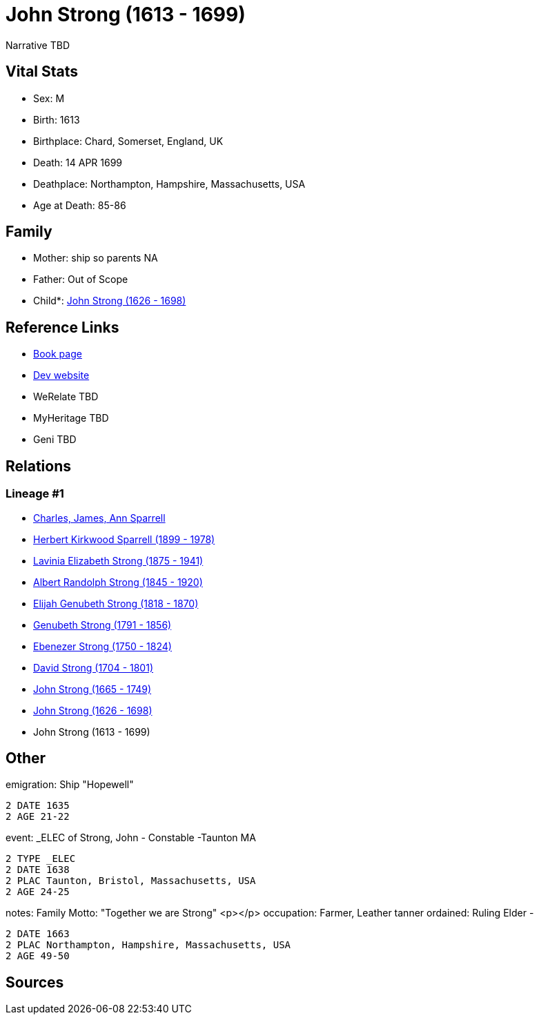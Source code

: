 = John Strong (1613 - 1699)

Narrative TBD


== Vital Stats


* Sex: M
* Birth: 1613
* Birthplace: Chard, Somerset, England, UK
* Death: 14 APR 1699
* Deathplace: Northampton, Hampshire, Massachusetts, USA
* Age at Death: 85-86


== Family
* Mother: ship so parents NA
* Father: Out of Scope

* Child*: https://github.com/sparrell/cfs_ancestors/blob/main/Vol_02_Ships/V2_C5_Ancestors/gen9/gen9.PMPPPPPPP.John_Strong[John Strong (1626 - 1698)]



== Reference Links
* https://github.com/sparrell/cfs_ancestors/blob/main/Vol_02_Ships/V2_C5_Ancestors/gen10/gen10.PMPPPPPPPP.John_Strong[Book page]
* https://cfsjksas.gigalixirapp.com/person?p=p0251[Dev website]
* WeRelate TBD
* MyHeritage TBD
* Geni TBD

== Relations
=== Lineage #1
* https://github.com/spoarrell/cfs_ancestors/tree/main/Vol_02_Ships/V2_C1_Principals/0_intro_principals.adoc[Charles, James, Ann Sparrell]
* https://github.com/sparrell/cfs_ancestors/blob/main/Vol_02_Ships/V2_C5_Ancestors/gen1/gen1.P.Herbert_Kirkwood_Sparrell[Herbert Kirkwood Sparrell (1899 - 1978)]

* https://github.com/sparrell/cfs_ancestors/blob/main/Vol_02_Ships/V2_C5_Ancestors/gen2/gen2.PM.Lavinia_Elizabeth_Strong[Lavinia Elizabeth Strong (1875 - 1941)]

* https://github.com/sparrell/cfs_ancestors/blob/main/Vol_02_Ships/V2_C5_Ancestors/gen3/gen3.PMP.Albert_Randolph_Strong[Albert Randolph Strong (1845 - 1920)]

* https://github.com/sparrell/cfs_ancestors/blob/main/Vol_02_Ships/V2_C5_Ancestors/gen4/gen4.PMPP.Elijah_Genubeth_Strong[Elijah Genubeth Strong (1818 - 1870)]

* https://github.com/sparrell/cfs_ancestors/blob/main/Vol_02_Ships/V2_C5_Ancestors/gen5/gen5.PMPPP.Genubeth_Strong[Genubeth Strong (1791 - 1856)]

* https://github.com/sparrell/cfs_ancestors/blob/main/Vol_02_Ships/V2_C5_Ancestors/gen6/gen6.PMPPPP.Ebenezer_Strong[Ebenezer Strong (1750 - 1824)]

* https://github.com/sparrell/cfs_ancestors/blob/main/Vol_02_Ships/V2_C5_Ancestors/gen7/gen7.PMPPPPP.David_Strong[David Strong (1704 - 1801)]

* https://github.com/sparrell/cfs_ancestors/blob/main/Vol_02_Ships/V2_C5_Ancestors/gen8/gen8.PMPPPPPP.John_Strong[John Strong (1665 - 1749)]

* https://github.com/sparrell/cfs_ancestors/blob/main/Vol_02_Ships/V2_C5_Ancestors/gen9/gen9.PMPPPPPPP.John_Strong[John Strong (1626 - 1698)]

* John Strong (1613 - 1699)


== Other
emigration:  Ship "Hopewell"
----
2 DATE 1635
2 AGE 21-22
----

event:  _ELEC of Strong, John - Constable -Taunton MA
----
2 TYPE _ELEC
2 DATE 1638
2 PLAC Taunton, Bristol, Massachusetts, USA
2 AGE 24-25
----

notes: Family Motto:  "Together we are Strong" <p></p>
occupation: Farmer, Leather tanner
ordained: Ruling Elder -
----
2 DATE 1663
2 PLAC Northampton, Hampshire, Massachusetts, USA
2 AGE 49-50
----


== Sources
